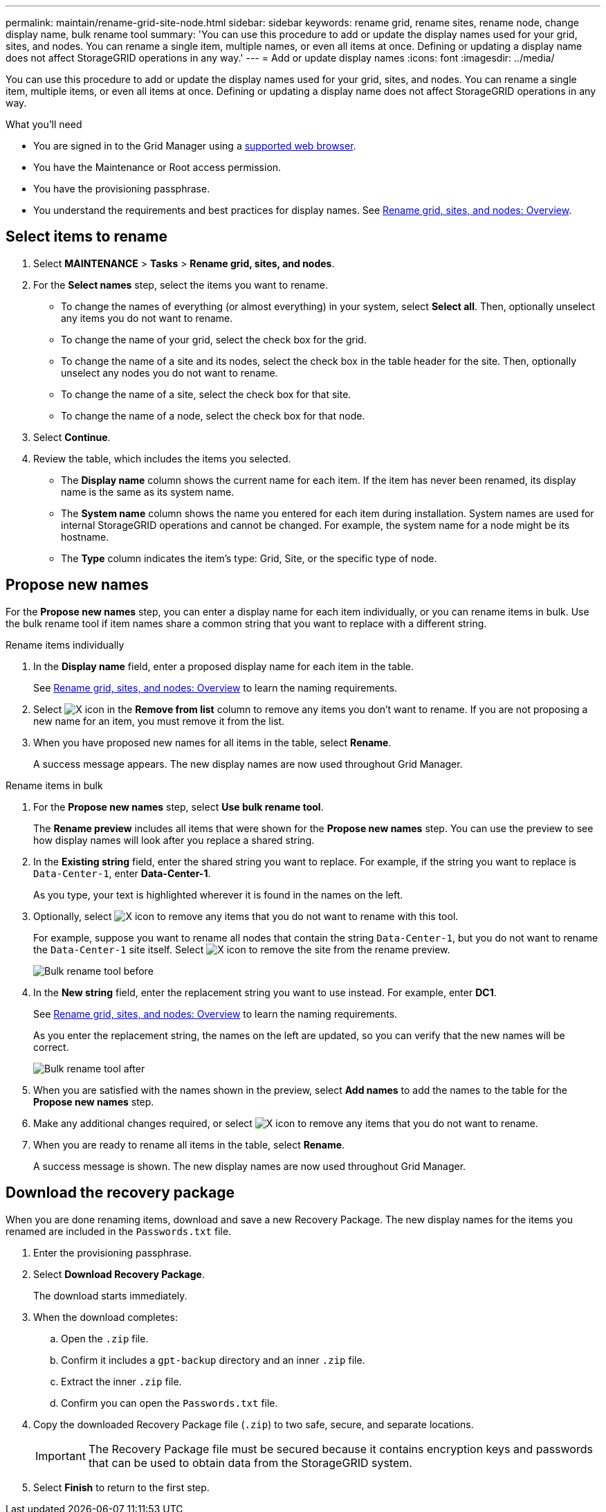 ---
permalink: maintain/rename-grid-site-node.html
sidebar: sidebar
keywords: rename grid, rename sites, rename node, change display name, bulk rename tool
summary: 'You can use this procedure to add or update the display names used for your grid, sites, and nodes. You can rename a single item, multiple names, or even all items at once. Defining or updating a display name does not affect StorageGRID operations in any way.'
---
= Add or update display names
:icons: font
:imagesdir: ../media/

[.lead]
You can use this procedure to add or update the display names used for your grid, sites, and nodes. You can rename a single item, multiple items, or even all items at once. Defining or updating a display name does not affect StorageGRID operations in any way. 

.What you'll need

* You are signed in to the Grid Manager using a xref:../admin/web-browser-requirements.adoc[supported web browser].
* You have the Maintenance or Root access permission.
* You have the provisioning passphrase.
* You understand the requirements and best practices for display names. See xref:../maintain/rename-grid-site-node-overview.adoc[Rename grid, sites, and nodes: Overview].


== Select items to rename

. Select *MAINTENANCE* > *Tasks* > *Rename grid, sites, and nodes*.
. For the *Select names* step, select the items you want to rename.
+
* To change the names of everything (or almost everything) in your system, select *Select all*. Then, optionally unselect any items you do not want to rename. 
* To change the name of your grid, select the check box for the grid. 
* To change the name of a site and its nodes, select the check box in the table header for the site. Then, optionally unselect any nodes you do not want to rename.
* To change the name of a site, select the check box for that site.  
* To change the name of a node, select the check box for that node.

. Select *Continue*.

. Review the table, which includes the items you selected.
+
* The *Display name* column shows the current name for each item. If the item has never been renamed, its display name is the same as its system name.
* The *System name* column shows the name you entered for each item during installation. System names are used for internal StorageGRID operations and cannot be changed. For example, the system name for a node might be its hostname.
* The *Type* column indicates the item's type: Grid, Site, or the specific type of node.


== Propose new names

For the *Propose new names* step, you can enter a display name for each item individually, or you can rename items in bulk. Use the bulk rename tool if item names share a common string that you want to replace with a different string. 

// start tabbed area

[role="tabbed-block"]
====

.Rename items individually
--
. In the *Display name* field, enter a proposed display name for each item in the table.
+
See xref:../maintain/rename-grid-site-node-overview.adoc[Rename grid, sites, and nodes: Overview] to learn the naming requirements.

. Select image:../media/icon-x-to-remove.png[X icon] in the *Remove from list* column to remove any items you don't want to rename. If you are not proposing a new name for an item, you must remove it from the list.

. When you have proposed new names for all items in the table, select *Rename*.
+
A success message appears. The new display names are now used throughout Grid Manager.


--
.Rename items in bulk
--
. For the *Propose new names* step, select *Use bulk rename tool*.
+
The *Rename preview* includes all items that were shown for the *Propose new names* step. You can use the preview to see how display names will look after you replace a shared string.

. In the *Existing string* field, enter the shared string you want to replace. For example, if the string you want to replace is `Data-Center-1`, enter *Data-Center-1*.
+
As you type, your text is highlighted wherever it is found in the names on the left.


. Optionally, select image:../media/icon-x-to-remove.png[X icon] to remove any items that you do not want to rename with this tool. 
+
For example, suppose you want to rename all nodes that contain the string `Data-Center-1`, but you do not want to rename the `Data-Center-1` site itself.  Select image:../media/icon-x-to-remove.png[X icon] to remove the site from the rename preview.
+
image::../media/rename-bulk-rename-tool.png[Bulk rename tool before]

. In the *New string* field, enter the replacement string you want to use instead. For example, enter *DC1*.
+
See xref:../maintain/rename-grid-site-node-overview.adoc[Rename grid, sites, and nodes: Overview] to learn the naming requirements.
+
As you enter the replacement string, the names on the left are updated, so you can verify that the new names will be correct.
+ 
image::../media/rename-bulk-rename-tool-after.png[Bulk rename tool after]

. When you are satisfied with the names shown in the preview, select *Add names* to add the names to the table for the *Propose new names* step. 

. Make any additional changes required, or select image:../media/icon-x-to-remove.png[X icon] to remove any items that you do not want to rename.

. When you are ready to rename all items in the table, select *Rename*.
+
A success message is shown. The new display names are now used throughout Grid Manager.

--
====

// end tabbed area


== Download the recovery package

When you are done renaming items, download and save a new Recovery Package. The new display names for the items you renamed are included in the `Passwords.txt` file. 

. Enter the provisioning passphrase.
. Select *Download Recovery Package*.
+
The download starts immediately.

. When the download completes:

.. Open the `.zip` file.

.. Confirm it includes a `gpt-backup` directory and an inner `.zip` file.

.. Extract the inner `.zip` file.

.. Confirm you can open the `Passwords.txt` file.

. Copy the downloaded Recovery Package file (`.zip`) to two safe, secure, and separate locations.
+
IMPORTANT:	The Recovery Package file must be secured because it contains encryption keys and passwords that can be used to obtain data from the StorageGRID system.

. Select *Finish* to return to the first step.


